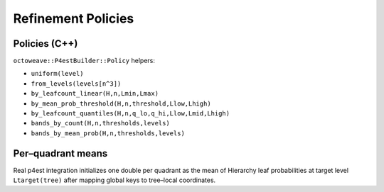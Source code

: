 Refinement Policies
===================

Policies (C++)
--------------

``octoweave::P4estBuilder::Policy`` helpers:

- ``uniform(level)``
- ``from_levels(levels[n^3])``
- ``by_leafcount_linear(H,n,Lmin,Lmax)``
- ``by_mean_prob_threshold(H,n,threshold,Llow,Lhigh)``
- ``by_leafcount_quantiles(H,n,q_lo,q_hi,Llow,Lmid,Lhigh)``
- ``bands_by_count(H,n,thresholds,levels)``
- ``bands_by_mean_prob(H,n,thresholds,levels)``

Per–quadrant means
------------------

Real p4est integration initializes one double per quadrant as the mean of
Hierarchy leaf probabilities at target level ``Ltarget(tree)`` after mapping
global keys to tree–local coordinates.
